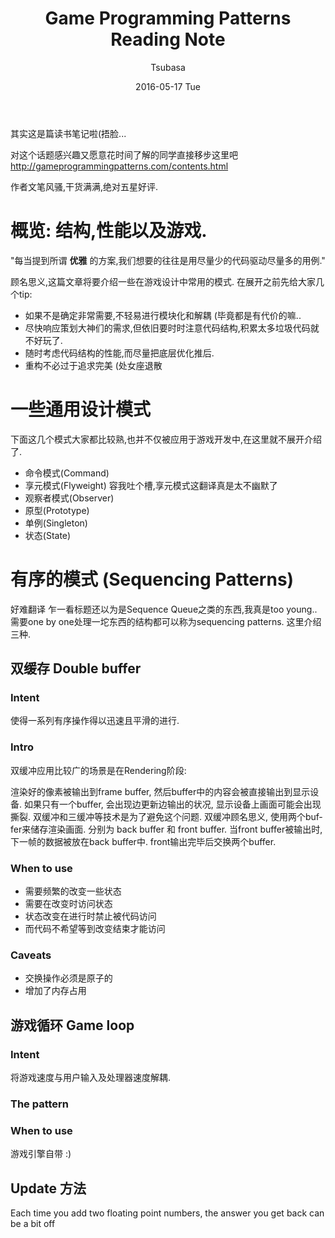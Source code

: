 #+TITLE:       Game Programming Patterns Reading Note
#+AUTHOR:      Tsubasa
#+EMAIL:       Tsubasa@Tsubasas-MacBook-Pro.local
#+DATE:        2016-05-17 Tue
#+URI:         /blog/%y/%m/%d/game-programming-patterns-reading-note
#+KEYWORDS:    reading note
#+TAGS:        reading note
#+LANGUAGE:    en
#+OPTIONS:     H:3 num:nil toc:nil \n:nil ::t |:t ^:nil -:nil f:t *:t <:t
#+DESCRIPTION: reading note

其实这是篇读书笔记啦(捂脸...

对这个话题感兴趣又愿意花时间了解的同学直接移步这里吧
http://gameprogrammingpatterns.com/contents.html

作者文笔风骚,干货满满,绝对五星好评.


* 概览: 结构,性能以及游戏.
"每当提到所谓 *优雅* 的方案,我们想要的往往是用尽量少的代码驱动尽量多的用例."

顾名思义,这篇文章将要介绍一些在游戏设计中常用的模式.
在展开之前先给大家几个tip:
- 如果不是确定非常需要,不轻易进行模块化和解耦 (毕竟都是有代价的嘛..
- 尽快响应策划大神们的需求,但依旧要时时注意代码结构,积累太多垃圾代码就不好玩了.
- 随时考虑代码结构的性能,而尽量把底层优化推后.
- 重构不必过于追求完美 (处女座退散

* 一些通用设计模式
下面这几个模式大家都比较熟,也并不仅被应用于游戏开发中,在这里就不展开介绍了.
- 命令模式(Command)
- 享元模式(Flyweight) 
  容我吐个槽,享元模式这翻译真是太不幽默了
- 观察者模式(Observer)
- 原型(Prototype)
- 单例(Singleton)
- 状态(State)

* 有序的模式 (Sequencing Patterns)
好难翻译
乍一看标题还以为是Sequence Queue之类的东西,我真是too young..
需要one by one处理一坨东西的结构都可以称为sequencing patterns. 这里介绍三种.

** 双缓存 Double buffer

*** Intent
使得一系列有序操作得以迅速且平滑的进行.

*** Intro
双缓冲应用比较广的场景是在Rendering阶段:

渲染好的像素被输出到frame buffer, 然后buffer中的内容会被直接输出到显示设备.
如果只有一个buffer, 会出现边更新边输出的状况, 显示设备上画面可能会出现撕裂. 双缓冲和三缓冲等技术是为了避免这个问题.
双缓冲顾名思义, 使用两个buffer来储存渲染画面. 分别为 back buffer 和 front buffer. 当front buffer被输出时, 下一帧的数据被放在back buffer中. front输出完毕后交换两个buffer.


*** When to use
- 需要频繁的改变一些状态
- 需要在改变时访问状态
- 状态改变在进行时禁止被代码访问
- 而代码不希望等到改变结束才能访问

*** Caveats
- 交换操作必须是原子的
- 增加了内存占用

** 游戏循环 Game loop

*** Intent
将游戏速度与用户输入及处理器速度解耦.

*** The pattern

*** When to use
游戏引擎自带 :)


** Update 方法

 Each time you add two floating point numbers, 
the answer you get back can be a bit off

